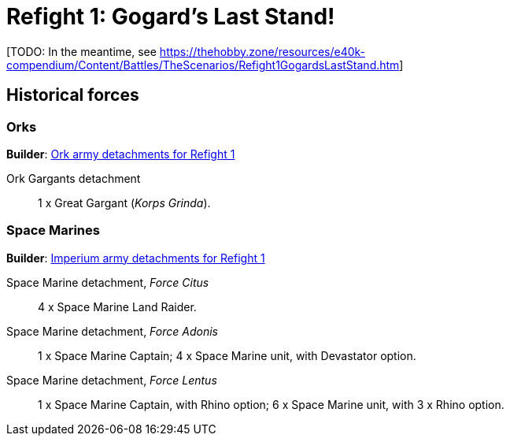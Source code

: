 = Refight 1: Gogard's Last Stand!

{blank}[TODO: In the meantime, see link:https://thehobby.zone/resources/e40k-compendium/Content/Battles/TheScenarios/Refight1GogardsLastStand.htm[^]]

## Historical forces

### Orks

*Builder*: link:https://builder.epicremastered.com/print.lc?listname=Ork+army+detachments+for+Refight+1&listurl=https%3A%2F%2Fbuilder.epicremastered.com%2Fchooser.html%3Flist%3DRemastered_Ork_Gargants%26force%3DKorps+Grinda%7E503&submitbuttonname=Submit[Ork army detachments for Refight 1^]

Ork Gargants detachment::
1 x Great Gargant (_Korps Grinda_).

### Space Marines

*Builder*: link:https://builder.epicremastered.com/print.lc?listname=Imperium+army+detachments+for+Refight+1&listurl=https%3A%2F%2Fbuilder.epicremastered.com%2Fchooser.html%3Flist%3DRemastered_SM_Armoured%26force%3DForce%2520Citus%7E501%7E512%7E101x2%7E512%7E101x2%0D%0Ahttps%3A%2F%2Fbuilder.epicremastered.com%2Fchooser.html%3Flist%3DRemastered_SM_Detachment%26force%3DForce+Adonis%7E501%7E502%7E130x1%7E511%7E116x1%7E511%7E116x1%0D%0Ahttps%3A%2F%2Fbuilder.epicremastered.com%2Fchooser.html%3Flist%3DRemastered_SM_Detachment%26force%3DIncompertus%7E501%7E502%7E130x1%7E100x1%7E511%7E114x1%7E100x1%7E511%7E114x1%7E100x1%7E511%7E114x1%7E100x1%0D%0A[Imperium army detachments for Refight 1^]

Space Marine detachment, _Force Citus_::
4 x Space Marine Land Raider.
Space Marine detachment, _Force Adonis_::
1 x Space Marine Captain; 4 x Space Marine unit, with Devastator option.
Space Marine detachment, _Force Lentus_::
1 x Space Marine Captain, with Rhino option; 6 x Space Marine unit, with 3 x Rhino option.